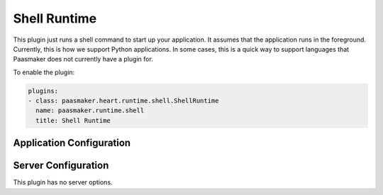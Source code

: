 Shell Runtime
=============

This plugin just runs a shell command to start up your application. It
assumes that the application runs in the foreground. Currently, this is how
we support Python applications. In some cases, this is a quick way to support
languages that Paasmaker does not currently have a plugin for.

To enable the plugin:

.. code-block:: yaml

	plugins:
	- class: paasmaker.heart.runtime.shell.ShellRuntime
	  name: paasmaker.runtime.shell
	  title: Shell Runtime

Application Configuration
-------------------------

.. colanderdoc:: paasmaker.heart.runtime.shell.ShellRuntimeParametersSchema

	The plugin has the following runtime parameters:

Server Configuration
--------------------

This plugin has no server options.